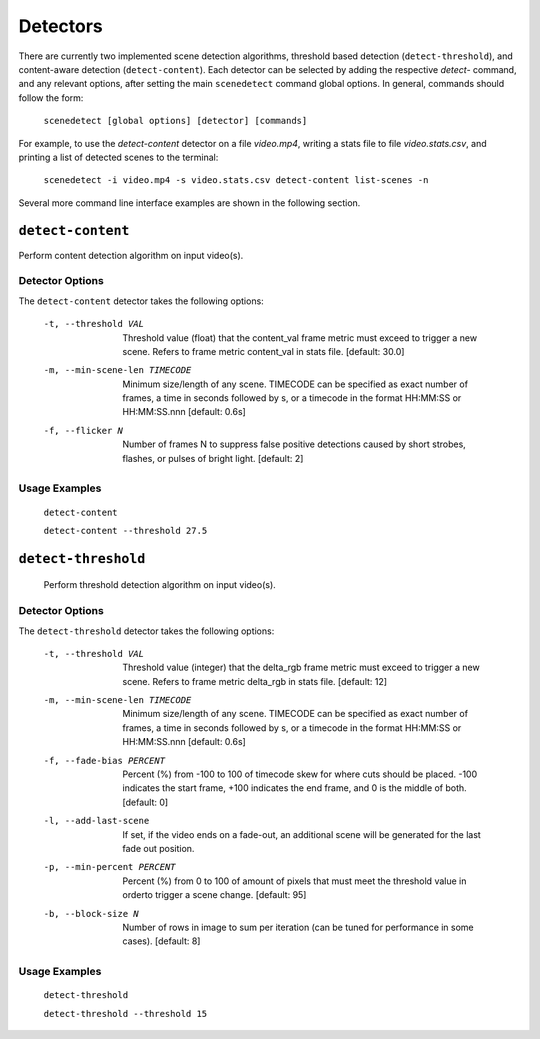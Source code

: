 
.. _cli-detectors:

***********************************************************************
Detectors
***********************************************************************

There are currently two implemented scene detection algorithms, threshold
based detection (``detect-threshold``), and content-aware detection
(``detect-content``).  Each detector can be selected by adding the
respective `detect-` command, and any relevant options, after setting
the main ``scenedetect`` command global options.  In general, commands
should follow the form:

    ``scenedetect [global options] [detector] [commands]``

For example, to use the `detect-content` detector on a file `video.mp4`,
writing a stats file to file `video.stats.csv`, and printing a list of
detected scenes to the terminal:

    ``scenedetect -i video.mp4 -s video.stats.csv detect-content list-scenes -n``

Several more command line interface examples are shown in the following section.

=======================================================================
``detect-content``
=======================================================================

Perform content detection algorithm on input video(s).


Detector Options
-----------------------------------------------------------------------

The ``detect-content`` detector takes the following options:

  -t, --threshold VAL           Threshold value (float) that the content_val frame
                                metric must exceed to trigger a new scene.
                                Refers to frame metric content_val in stats
                                file.  [default: 30.0]
  -m, --min-scene-len TIMECODE  Minimum size/length of any scene. TIMECODE can be
                                specified as exact number of frames, a time in
                                seconds followed by s, or a timecode in the format
                                HH:MM:SS or HH:MM:SS.nnn [default: 0.6s]
  -f, --flicker N               Number of frames N to suppress false positive
                                detections caused by short strobes, flashes,
                                or pulses of bright light.  [default: 2]


Usage Examples
-----------------------------------------------------------------------

  ``detect-content``

  ``detect-content --threshold 27.5``


=======================================================================
``detect-threshold``
=======================================================================

  Perform threshold detection algorithm on input video(s).

Detector Options
-----------------------------------------------------------------------

The ``detect-threshold`` detector takes the following options:

  -t, --threshold VAL           Threshold value (integer) that the delta_rgb
                                frame metric must exceed to trigger a new scene.
                                Refers to frame metric delta_rgb in stats file.
                                [default: 12]
  -m, --min-scene-len TIMECODE  Minimum size/length of any scene. TIMECODE can be
                                specified as exact number of frames, a time in
                                seconds followed by s, or a timecode in the format
                                HH:MM:SS or HH:MM:SS.nnn [default: 0.6s]
  -f, --fade-bias PERCENT       Percent (%) from -100 to 100 of timecode skew
                                for where cuts should be placed. -100 indicates
                                the start frame, +100 indicates the end frame,
                                and 0 is the middle of both.  [default: 0]
  -l, --add-last-scene          If set, if the video ends on a fade-out, an
                                additional scene will be generated for the last
                                fade out position.
  -p, --min-percent PERCENT     Percent (%) from 0 to 100 of amount of pixels
                                that must meet the threshold value in orderto
                                trigger a scene change.  [default: 95]
  -b, --block-size N            Number of rows in image to sum per iteration
                                (can be tuned for performance in some cases).
                                [default: 8]


Usage Examples
-----------------------------------------------------------------------

  ``detect-threshold``

  ``detect-threshold --threshold 15``

